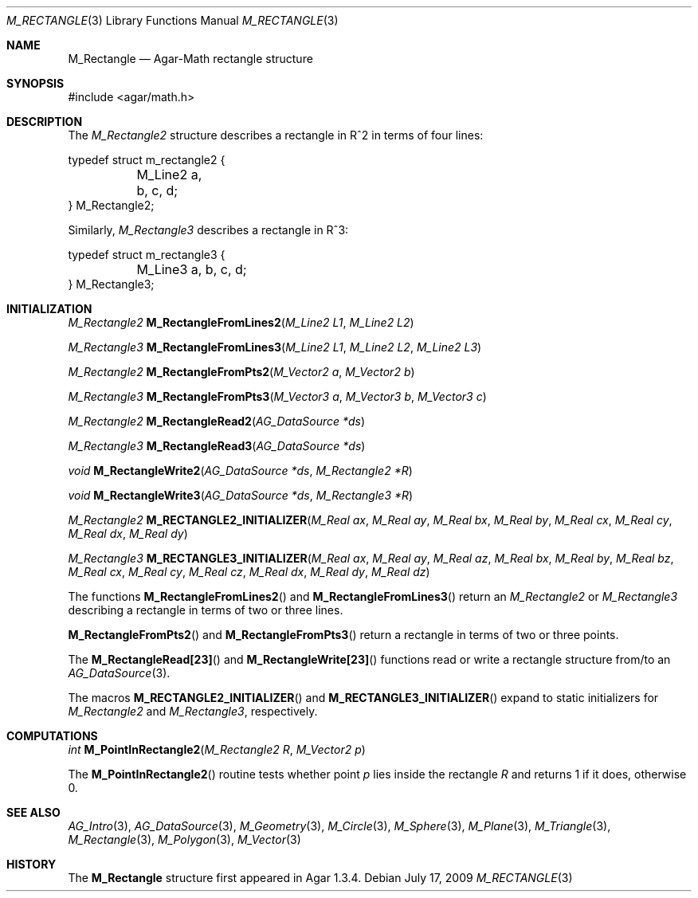 .\"
.\" Copyright (c) 2009-2011 Hypertriton, Inc. <http://hypertriton.com/>
.\"
.\" Redistribution and use in source and binary forms, with or without
.\" modification, are permitted provided that the following conditions
.\" are met:
.\" 1. Redistributions of source code must retain the above copyright
.\"    notice, this list of conditions and the following disclaimer.
.\" 2. Redistributions in binary form must reproduce the above copyright
.\"    notice, this list of conditions and the following disclaimer in the
.\"    documentation and/or other materials provided with the distribution.
.\" 
.\" THIS SOFTWARE IS PROVIDED BY THE AUTHOR ``AS IS'' AND ANY EXPRESS OR
.\" IMPLIED WARRANTIES, INCLUDING, BUT NOT LIMITED TO, THE IMPLIED
.\" WARRANTIES OF MERCHANTABILITY AND FITNESS FOR A PARTICULAR PURPOSE
.\" ARE DISCLAIMED. IN NO EVENT SHALL THE AUTHOR BE LIABLE FOR ANY DIRECT,
.\" INDIRECT, INCIDENTAL, SPECIAL, EXEMPLARY, OR CONSEQUENTIAL DAMAGES
.\" (INCLUDING BUT NOT LIMITED TO, PROCUREMENT OF SUBSTITUTE GOODS OR
.\" SERVICES; LOSS OF USE, DATA, OR PROFITS; OR BUSINESS INTERRUPTION)
.\" HOWEVER CAUSED AND ON ANY THEORY OF LIABILITY, WHETHER IN CONTRACT,
.\" STRICT LIABILITY, OR TORT (INCLUDING NEGLIGENCE OR OTHERWISE) ARISING
.\" IN ANY WAY OUT OF THE USE OF THIS SOFTWARE EVEN IF ADVISED OF THE
.\" POSSIBILITY OF SUCH DAMAGE.
.\"
.Dd July 17, 2009
.Dt M_RECTANGLE 3
.Os
.ds vT Agar-Math API Reference
.ds oS Agar 1.3.4
.Sh NAME
.Nm M_Rectangle
.Nd Agar-Math rectangle structure
.Sh SYNOPSIS
.Bd -literal
#include <agar/math.h>
.Ed
.Sh DESCRIPTION
.\" MANLINK(M_Rectangle2)
The
.Ft M_Rectangle2
structure describes a rectangle in R^2 in terms of four lines:
.Bd -literal
typedef struct m_rectangle2 {
	M_Line2 a, b, c, d;
} M_Rectangle2;
.Ed
.\" MANLINK(M_Rectangle3)
.Pp
Similarly,
.Ft M_Rectangle3
describes a rectangle in R^3:
.Bd -literal
typedef struct m_rectangle3 {
	M_Line3 a, b, c, d;
} M_Rectangle3;
.Ed
.Sh INITIALIZATION
.nr nS 1
.Ft M_Rectangle2
.Fn M_RectangleFromLines2 "M_Line2 L1" "M_Line2 L2"
.Pp
.Ft M_Rectangle3
.Fn M_RectangleFromLines3 "M_Line2 L1" "M_Line2 L2" "M_Line2 L3"
.Pp
.Ft M_Rectangle2
.Fn M_RectangleFromPts2 "M_Vector2 a" "M_Vector2 b"
.Pp
.Ft M_Rectangle3
.Fn M_RectangleFromPts3 "M_Vector3 a" "M_Vector3 b" "M_Vector3 c"
.Pp
.Ft M_Rectangle2
.Fn M_RectangleRead2 "AG_DataSource *ds"
.Pp
.Ft M_Rectangle3
.Fn M_RectangleRead3 "AG_DataSource *ds"
.Pp
.Ft void
.Fn M_RectangleWrite2 "AG_DataSource *ds" "M_Rectangle2 *R"
.Pp
.Ft void
.Fn M_RectangleWrite3 "AG_DataSource *ds" "M_Rectangle3 *R"
.Pp
.Ft M_Rectangle2
.Fn M_RECTANGLE2_INITIALIZER "M_Real ax" "M_Real ay" "M_Real bx" "M_Real by" "M_Real cx" "M_Real cy" "M_Real dx" "M_Real dy"
.Pp
.Ft M_Rectangle3
.Fn M_RECTANGLE3_INITIALIZER "M_Real ax" "M_Real ay" "M_Real az" "M_Real bx" "M_Real by" "M_Real bz" "M_Real cx" "M_Real cy" "M_Real cz" "M_Real dx" "M_Real dy" "M_Real dz"
.Pp
.nr nS 0
The functions
.Fn M_RectangleFromLines2
and
.Fn M_RectangleFromLines3
return an
.Ft M_Rectangle2
or
.Ft M_Rectangle3
describing a rectangle in terms of two or three lines.
.Pp
.Fn M_RectangleFromPts2
and
.Fn M_RectangleFromPts3
return a rectangle in terms of two or three points.
.Pp
The
.Fn M_RectangleRead[23]
and
.Fn M_RectangleWrite[23]
functions read or write a rectangle structure from/to an
.Xr AG_DataSource 3 .
.Pp
The macros
.Fn M_RECTANGLE2_INITIALIZER
and
.Fn M_RECTANGLE3_INITIALIZER
expand to static initializers for
.Ft M_Rectangle2
and
.Ft M_Rectangle3 ,
respectively.
.Sh COMPUTATIONS
.nr nS 1
.Ft int
.Fn M_PointInRectangle2 "M_Rectangle2 R" "M_Vector2 p"
.Pp
.nr nS 0
The
.Fn M_PointInRectangle2
routine tests whether point
.Fa p
lies inside the rectangle
.Fa R
and returns 1 if it does, otherwise 0.
.Sh SEE ALSO
.Xr AG_Intro 3 ,
.Xr AG_DataSource 3 ,
.Xr M_Geometry 3 ,
.Xr M_Circle 3 ,
.Xr M_Sphere 3 ,
.Xr M_Plane 3 ,
.Xr M_Triangle 3 ,
.Xr M_Rectangle 3 ,
.Xr M_Polygon 3 ,
.Xr M_Vector 3
.Sh HISTORY
The
.Nm
structure first appeared in Agar 1.3.4.

